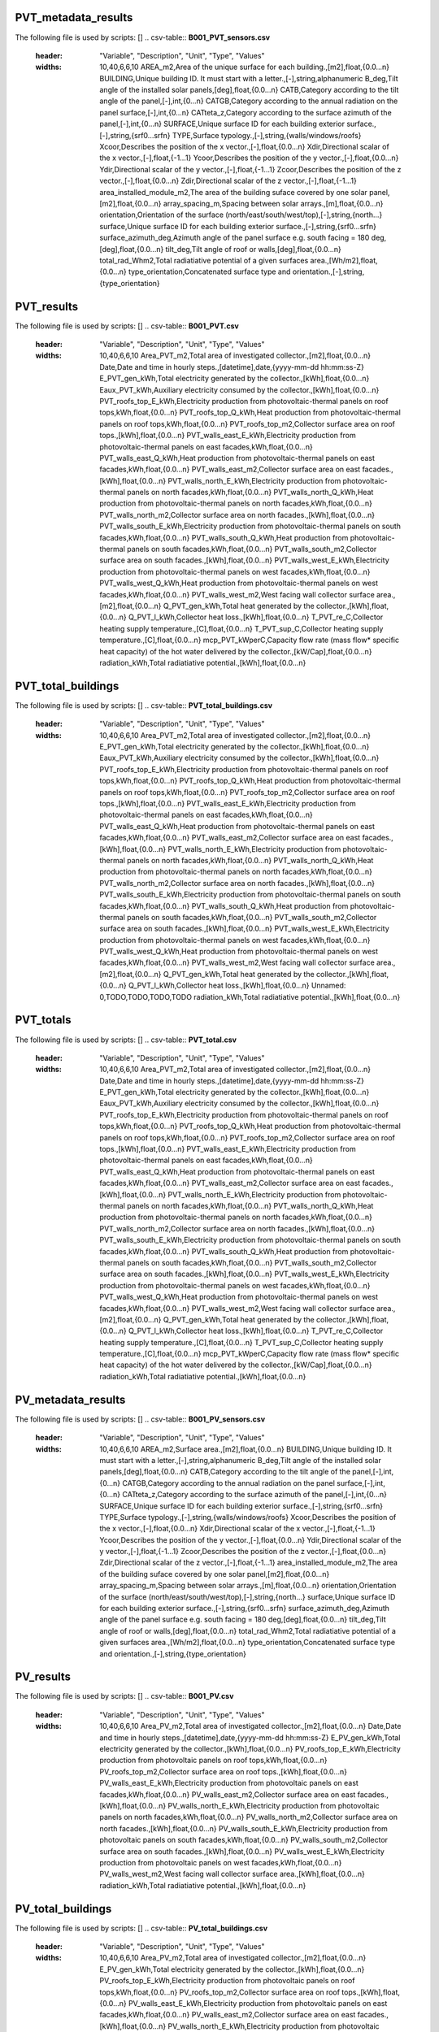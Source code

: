 PVT_metadata_results
--------------------
The following file is used by scripts: []
.. csv-table:: **B001_PVT_sensors.csv**
    :header: "Variable", "Description", "Unit", "Type", "Values"
    :widths: 10,40,6,6,10
     AREA_m2,Area of the unique surface for each building.,[m2],float,{0.0...n}
     BUILDING,Unique building ID. It must start with a letter.,[-],string,alphanumeric
     B_deg,Tilt angle of the installed solar panels,[deg],float,{0.0...n}
     CATB,Category according to the tilt angle of the panel,[-],int,{0...n}
     CATGB,Category according to the annual radiation on the panel surface,[-],int,{0...n}
     CATteta_z,Category according to the surface azimuth of the panel,[-],int,{0...n}
     SURFACE,Unique surface ID for each building exterior surface.,[-],string,{srf0...srfn}
     TYPE,Surface typology.,[-],string,{walls/windows/roofs}
     Xcoor,Describes the position of the x vector.,[-],float,{0.0...n}
     Xdir,Directional scalar of the x vector.,[-],float,{-1...1}
     Ycoor,Describes the position of the y vector.,[-],float,{0.0...n}
     Ydir,Directional scalar of the y vector.,[-],float,{-1...1}
     Zcoor,Describes the position of the z vector.,[-],float,{0.0...n}
     Zdir,Directional scalar of the z vector.,[-],float,{-1...1}
     area_installed_module_m2,The area of the building suface covered by one solar panel,[m2],float,{0.0...n}
     array_spacing_m,Spacing between solar arrays.,[m],float,{0.0...n}
     orientation,Orientation of the surface (north/east/south/west/top),[-],string,{north...}
     surface,Unique surface ID for each building exterior surface.,[-],string,{srf0...srfn}
     surface_azimuth_deg,Azimuth angle of the panel surface e.g. south facing = 180 deg,[deg],float,{0.0...n}
     tilt_deg,Tilt angle of roof or walls,[deg],float,{0.0...n}
     total_rad_Whm2,Total radiatiative potential of a given surfaces area.,[Wh/m2],float,{0.0...n}
     type_orientation,Concatenated surface type and orientation.,[-],string,{type_orientation}
PVT_results
-----------
The following file is used by scripts: []
.. csv-table:: **B001_PVT.csv**
    :header: "Variable", "Description", "Unit", "Type", "Values"
    :widths: 10,40,6,6,10
     Area_PVT_m2,Total area of investigated collector.,[m2],float,{0.0...n}
     Date,Date and time in hourly steps.,[datetime],date,{yyyy-mm-dd hh:mm:ss-Z}
     E_PVT_gen_kWh,Total electricity generated by the collector.,[kWh],float,{0.0...n}
     Eaux_PVT_kWh,Auxiliary electricity consumed by the collector.,[kWh],float,{0.0...n}
     PVT_roofs_top_E_kWh,Electricity production from photovoltaic-thermal panels on roof tops,kWh,float,{0.0...n}
     PVT_roofs_top_Q_kWh,Heat production from photovoltaic-thermal panels on roof tops,kWh,float,{0.0...n}
     PVT_roofs_top_m2,Collector surface area on roof tops.,[kWh],float,{0.0...n}
     PVT_walls_east_E_kWh,Electricity production from photovoltaic-thermal panels on east facades,kWh,float,{0.0...n}
     PVT_walls_east_Q_kWh,Heat production from photovoltaic-thermal panels on east facades,kWh,float,{0.0...n}
     PVT_walls_east_m2,Collector surface area on east facades.,[kWh],float,{0.0...n}
     PVT_walls_north_E_kWh,Electricity production from photovoltaic-thermal panels on north facades,kWh,float,{0.0...n}
     PVT_walls_north_Q_kWh,Heat production from photovoltaic-thermal panels on north facades,kWh,float,{0.0...n}
     PVT_walls_north_m2,Collector surface area on north facades.,[kWh],float,{0.0...n}
     PVT_walls_south_E_kWh,Electricity production from photovoltaic-thermal panels on south facades,kWh,float,{0.0...n}
     PVT_walls_south_Q_kWh,Heat production from photovoltaic-thermal panels on south facades,kWh,float,{0.0...n}
     PVT_walls_south_m2,Collector surface area on south facades.,[kWh],float,{0.0...n}
     PVT_walls_west_E_kWh,Electricity production from photovoltaic-thermal panels on west facades,kWh,float,{0.0...n}
     PVT_walls_west_Q_kWh,Heat production from photovoltaic-thermal panels on west facades,kWh,float,{0.0...n}
     PVT_walls_west_m2,West facing wall collector surface area.,[m2],float,{0.0...n}
     Q_PVT_gen_kWh,Total heat generated by the collector.,[kWh],float,{0.0...n}
     Q_PVT_l_kWh,Collector heat loss.,[kWh],float,{0.0...n}
     T_PVT_re_C,Collector heating supply temperature.,[C],float,{0.0...n}
     T_PVT_sup_C,Collector heating supply temperature.,[C],float,{0.0...n}
     mcp_PVT_kWperC,Capacity flow rate (mass flow* specific heat capacity) of the hot water delivered by the collector.,[kW/Cap],float,{0.0...n}
     radiation_kWh,Total radiatiative potential.,[kWh],float,{0.0...n}
PVT_total_buildings
-------------------
The following file is used by scripts: []
.. csv-table:: **PVT_total_buildings.csv**
    :header: "Variable", "Description", "Unit", "Type", "Values"
    :widths: 10,40,6,6,10
     Area_PVT_m2,Total area of investigated collector.,[m2],float,{0.0...n}
     E_PVT_gen_kWh,Total electricity generated by the collector.,[kWh],float,{0.0...n}
     Eaux_PVT_kWh,Auxiliary electricity consumed by the collector.,[kWh],float,{0.0...n}
     PVT_roofs_top_E_kWh,Electricity production from photovoltaic-thermal panels on roof tops,kWh,float,{0.0...n}
     PVT_roofs_top_Q_kWh,Heat production from photovoltaic-thermal panels on roof tops,kWh,float,{0.0...n}
     PVT_roofs_top_m2,Collector surface area on roof tops.,[kWh],float,{0.0...n}
     PVT_walls_east_E_kWh,Electricity production from photovoltaic-thermal panels on east facades,kWh,float,{0.0...n}
     PVT_walls_east_Q_kWh,Heat production from photovoltaic-thermal panels on east facades,kWh,float,{0.0...n}
     PVT_walls_east_m2,Collector surface area on east facades.,[kWh],float,{0.0...n}
     PVT_walls_north_E_kWh,Electricity production from photovoltaic-thermal panels on north facades,kWh,float,{0.0...n}
     PVT_walls_north_Q_kWh,Heat production from photovoltaic-thermal panels on north facades,kWh,float,{0.0...n}
     PVT_walls_north_m2,Collector surface area on north facades.,[kWh],float,{0.0...n}
     PVT_walls_south_E_kWh,Electricity production from photovoltaic-thermal panels on south facades,kWh,float,{0.0...n}
     PVT_walls_south_Q_kWh,Heat production from photovoltaic-thermal panels on south facades,kWh,float,{0.0...n}
     PVT_walls_south_m2,Collector surface area on south facades.,[kWh],float,{0.0...n}
     PVT_walls_west_E_kWh,Electricity production from photovoltaic-thermal panels on west facades,kWh,float,{0.0...n}
     PVT_walls_west_Q_kWh,Heat production from photovoltaic-thermal panels on west facades,kWh,float,{0.0...n}
     PVT_walls_west_m2,West facing wall collector surface area.,[m2],float,{0.0...n}
     Q_PVT_gen_kWh,Total heat generated by the collector.,[kWh],float,{0.0...n}
     Q_PVT_l_kWh,Collector heat loss.,[kWh],float,{0.0...n}
     Unnamed: 0,TODO,TODO,TODO,TODO
     radiation_kWh,Total radiatiative potential.,[kWh],float,{0.0...n}
PVT_totals
----------
The following file is used by scripts: []
.. csv-table:: **PVT_total.csv**
    :header: "Variable", "Description", "Unit", "Type", "Values"
    :widths: 10,40,6,6,10
     Area_PVT_m2,Total area of investigated collector.,[m2],float,{0.0...n}
     Date,Date and time in hourly steps.,[datetime],date,{yyyy-mm-dd hh:mm:ss-Z}
     E_PVT_gen_kWh,Total electricity generated by the collector.,[kWh],float,{0.0...n}
     Eaux_PVT_kWh,Auxiliary electricity consumed by the collector.,[kWh],float,{0.0...n}
     PVT_roofs_top_E_kWh,Electricity production from photovoltaic-thermal panels on roof tops,kWh,float,{0.0...n}
     PVT_roofs_top_Q_kWh,Heat production from photovoltaic-thermal panels on roof tops,kWh,float,{0.0...n}
     PVT_roofs_top_m2,Collector surface area on roof tops.,[kWh],float,{0.0...n}
     PVT_walls_east_E_kWh,Electricity production from photovoltaic-thermal panels on east facades,kWh,float,{0.0...n}
     PVT_walls_east_Q_kWh,Heat production from photovoltaic-thermal panels on east facades,kWh,float,{0.0...n}
     PVT_walls_east_m2,Collector surface area on east facades.,[kWh],float,{0.0...n}
     PVT_walls_north_E_kWh,Electricity production from photovoltaic-thermal panels on north facades,kWh,float,{0.0...n}
     PVT_walls_north_Q_kWh,Heat production from photovoltaic-thermal panels on north facades,kWh,float,{0.0...n}
     PVT_walls_north_m2,Collector surface area on north facades.,[kWh],float,{0.0...n}
     PVT_walls_south_E_kWh,Electricity production from photovoltaic-thermal panels on south facades,kWh,float,{0.0...n}
     PVT_walls_south_Q_kWh,Heat production from photovoltaic-thermal panels on south facades,kWh,float,{0.0...n}
     PVT_walls_south_m2,Collector surface area on south facades.,[kWh],float,{0.0...n}
     PVT_walls_west_E_kWh,Electricity production from photovoltaic-thermal panels on west facades,kWh,float,{0.0...n}
     PVT_walls_west_Q_kWh,Heat production from photovoltaic-thermal panels on west facades,kWh,float,{0.0...n}
     PVT_walls_west_m2,West facing wall collector surface area.,[m2],float,{0.0...n}
     Q_PVT_gen_kWh,Total heat generated by the collector.,[kWh],float,{0.0...n}
     Q_PVT_l_kWh,Collector heat loss.,[kWh],float,{0.0...n}
     T_PVT_re_C,Collector heating supply temperature.,[C],float,{0.0...n}
     T_PVT_sup_C,Collector heating supply temperature.,[C],float,{0.0...n}
     mcp_PVT_kWperC,Capacity flow rate (mass flow* specific heat capacity) of the hot water delivered by the collector.,[kW/Cap],float,{0.0...n}
     radiation_kWh,Total radiatiative potential.,[kWh],float,{0.0...n}
PV_metadata_results
-------------------
The following file is used by scripts: []
.. csv-table:: **B001_PV_sensors.csv**
    :header: "Variable", "Description", "Unit", "Type", "Values"
    :widths: 10,40,6,6,10
     AREA_m2,Surface area.,[m2],float,{0.0...n}
     BUILDING,Unique building ID. It must start with a letter.,[-],string,alphanumeric
     B_deg,Tilt angle of the installed solar panels,[deg],float,{0.0...n}
     CATB,Category according to the tilt angle of the panel,[-],int,{0...n}
     CATGB,Category according to the annual radiation on the panel surface,[-],int,{0...n}
     CATteta_z,Category according to the surface azimuth of the panel,[-],int,{0...n}
     SURFACE,Unique surface ID for each building exterior surface.,[-],string,{srf0...srfn}
     TYPE,Surface typology.,[-],string,{walls/windows/roofs}
     Xcoor,Describes the position of the x vector.,[-],float,{0.0...n}
     Xdir,Directional scalar of the x vector.,[-],float,{-1...1}
     Ycoor,Describes the position of the y vector.,[-],float,{0.0...n}
     Ydir,Directional scalar of the y vector.,[-],float,{-1...1}
     Zcoor,Describes the position of the z vector.,[-],float,{0.0...n}
     Zdir,Directional scalar of the z vector.,[-],float,{-1...1}
     area_installed_module_m2,The area of the building suface covered by one solar panel,[m2],float,{0.0...n}
     array_spacing_m,Spacing between solar arrays.,[m],float,{0.0...n}
     orientation,Orientation of the surface (north/east/south/west/top),[-],string,{north...}
     surface,Unique surface ID for each building exterior surface.,[-],string,{srf0...srfn}
     surface_azimuth_deg,Azimuth angle of the panel surface e.g. south facing = 180 deg,[deg],float,{0.0...n}
     tilt_deg,Tilt angle of roof or walls,[deg],float,{0.0...n}
     total_rad_Whm2,Total radiatiative potential of a given surfaces area.,[Wh/m2],float,{0.0...n}
     type_orientation,Concatenated surface type and orientation.,[-],string,{type_orientation}
PV_results
----------
The following file is used by scripts: []
.. csv-table:: **B001_PV.csv**
    :header: "Variable", "Description", "Unit", "Type", "Values"
    :widths: 10,40,6,6,10
     Area_PV_m2,Total area of investigated collector.,[m2],float,{0.0...n}
     Date,Date and time in hourly steps.,[datetime],date,{yyyy-mm-dd hh:mm:ss-Z}
     E_PV_gen_kWh,Total electricity generated by the collector.,[kWh],float,{0.0...n}
     PV_roofs_top_E_kWh,Electricity production from photovoltaic panels on roof tops,kWh,float,{0.0...n}
     PV_roofs_top_m2,Collector surface area on roof tops.,[kWh],float,{0.0...n}
     PV_walls_east_E_kWh,Electricity production from photovoltaic panels on east facades,kWh,float,{0.0...n}
     PV_walls_east_m2,Collector surface area on east facades.,[kWh],float,{0.0...n}
     PV_walls_north_E_kWh,Electricity production from photovoltaic panels on north facades,kWh,float,{0.0...n}
     PV_walls_north_m2,Collector surface area on north facades.,[kWh],float,{0.0...n}
     PV_walls_south_E_kWh,Electricity production from photovoltaic panels on south facades,kWh,float,{0.0...n}
     PV_walls_south_m2,Collector surface area on south facades.,[kWh],float,{0.0...n}
     PV_walls_west_E_kWh,Electricity production from photovoltaic panels on west facades,kWh,float,{0.0...n}
     PV_walls_west_m2,West facing wall collector surface area.,[kWh],float,{0.0...n}
     radiation_kWh,Total radiatiative potential.,[kWh],float,{0.0...n}
PV_total_buildings
------------------
The following file is used by scripts: []
.. csv-table:: **PV_total_buildings.csv**
    :header: "Variable", "Description", "Unit", "Type", "Values"
    :widths: 10,40,6,6,10
     Area_PV_m2,Total area of investigated collector.,[m2],float,{0.0...n}
     E_PV_gen_kWh,Total electricity generated by the collector.,[kWh],float,{0.0...n}
     PV_roofs_top_E_kWh,Electricity production from photovoltaic panels on roof tops,kWh,float,{0.0...n}
     PV_roofs_top_m2,Collector surface area on roof tops.,[kWh],float,{0.0...n}
     PV_walls_east_E_kWh,Electricity production from photovoltaic panels on east facades,kWh,float,{0.0...n}
     PV_walls_east_m2,Collector surface area on east facades.,[kWh],float,{0.0...n}
     PV_walls_north_E_kWh,Electricity production from photovoltaic panels on north facades,kWh,float,{0.0...n}
     PV_walls_north_m2,Collector surface area on north facades.,[kWh],float,{0.0...n}
     PV_walls_south_E_kWh,Electricity production from photovoltaic panels on south facades,kWh,float,{0.0...n}
     PV_walls_south_m2,Collector surface area on south facades.,[kWh],float,{0.0...n}
     PV_walls_west_E_kWh,Electricity production from photovoltaic panels on west facades,kWh,float,{0.0...n}
     PV_walls_west_m2,West facing wall collector surface area.,[kWh],float,{0.0...n}
     Unnamed: 0,TODO,TODO,TODO,TODO
     radiation_kWh,Total radiatiative potential.,[kWh],float,{0.0...n}
PV_totals
---------
The following file is used by scripts: []
.. csv-table:: **PV_total.csv**
    :header: "Variable", "Description", "Unit", "Type", "Values"
    :widths: 10,40,6,6,10
     Area_PV_m2,Total area of investigated collector.,[m2],float,{0.0...n}
     Date,Date and time in hourly steps.,[datetime],date,{yyyy-mm-dd hh:mm:ss-Z}
     E_PV_gen_kWh,Total electricity generated by the collector.,[kWh],float,{0.0...n}
     PV_roofs_top_E_kWh,Electricity production from photovoltaic panels on roof tops,kWh,float,{0.0...n}
     PV_roofs_top_m2,Collector surface area on roof tops.,[kWh],float,{0.0...n}
     PV_walls_east_E_kWh,Electricity production from photovoltaic panels on east facades,kWh,float,{0.0...n}
     PV_walls_east_m2,Collector surface area on east facades.,[kWh],float,{0.0...n}
     PV_walls_north_E_kWh,Electricity production from photovoltaic panels on north facades,kWh,float,{0.0...n}
     PV_walls_north_m2,Collector surface area on north facades.,[kWh],float,{0.0...n}
     PV_walls_south_E_kWh,Electricity production from photovoltaic panels on south facades,kWh,float,{0.0...n}
     PV_walls_south_m2,Collector surface area on south facades.,[kWh],float,{0.0...n}
     PV_walls_west_E_kWh,Electricity production from photovoltaic panels on west facades,kWh,float,{0.0...n}
     PV_walls_west_m2,West facing wall collector surface area.,[kWh],float,{0.0...n}
     radiation_kWh,Total radiatiative potential.,[kWh],float,{0.0...n}
SC_metadata_results
-------------------
The following file is used by scripts: []
.. csv-table:: **B001_SC_ET_sensors.csv**
    :header: "Variable", "Description", "Unit", "Type", "Values"
    :widths: 10,40,6,6,10
     AREA_m2,Surface area.,[m2],float,{0.0...n}
     BUILDING,Unique building ID. It must start with a letter.,[-],string,alphanumeric
     B_deg,Tilt angle of the installed solar panels,[deg],float,{0.0...n}
     CATB,Category according to the tilt angle of the panel,[-],int,{0...n}
     CATGB,Category according to the annual radiation on the panel surface,[-],int,{0...n}
     CATteta_z,Category according to the surface azimuth of the panel,[-],int,{0...n}
     SURFACE,Unique surface ID for each building exterior surface.,[-],string,{srf0...srfn}
     TYPE,Surface typology.,[-],string,{walls/windows/roofs}
     Xcoor,Describes the position of the x vector.,[-],float,{0.0...n}
     Xdir,Directional scalar of the x vector.,[-],float,{-1...1}
     Ycoor,Describes the position of the y vector.,[-],float,{0.0...n}
     Ydir,Directional scalar of the y vector.,[-],float,{-1...1}
     Zcoor,Describes the position of the z vector.,[-],float,{0.0...n}
     Zdir,Directional scalar of the z vector.,[-],float,{-1...1}
     area_installed_module_m2,The area of the building suface covered by one solar panel,[m2],float,{0.0...n}
     array_spacing_m,Spacing between solar arrays.,[m],float,{0.0...n}
     orientation,Orientation of the surface (north/east/south/west/top),[-],string,{north...}
     surface,Unique surface ID for each building exterior surface.,[-],string,{srf0...srfn}
     surface_azimuth_deg,Azimuth angle of the panel surface e.g. south facing = 180 deg,[deg],float,{0.0...n}
     tilt_deg,Tilt angle of roof or walls,[deg],float,{0.0...n}
     total_rad_Whm2,Total radiatiative potential of a given surfaces area.,[Wh/m2],float,{0.0...n}
     type_orientation,Concatenated surface type and orientation.,[-],string,{type_orientation}
SC_results
----------
The following file is used by scripts: []
.. csv-table:: **B001_SC_ET.csv**
    :header: "Variable", "Description", "Unit", "Type", "Values"
    :widths: 10,40,6,6,10
     Area_SC_m2,TODO,TODO,TODO,TODO
     Date,Date and time in hourly steps.,[datetime],date,{yyyy-mm-dd hh:mm:ss-Z}
     Eaux_SC_kWh,TODO,TODO,TODO,TODO
     Q_SC_gen_kWh,TODO,TODO,TODO,TODO
     Q_SC_l_kWh,TODO,TODO,TODO,TODO
     SC_roofs_top_Q_kWh,TODO,TODO,TODO,TODO
     SC_roofs_top_m2,TODO,TODO,TODO,TODO
     SC_walls_east_Q_kWh,TODO,TODO,TODO,TODO
     SC_walls_east_m2,TODO,TODO,TODO,TODO
     SC_walls_north_Q_kWh,TODO,TODO,TODO,TODO
     SC_walls_north_m2,TODO,TODO,TODO,TODO
     SC_walls_south_Q_kWh,TODO,TODO,TODO,TODO
     SC_walls_south_m2,TODO,TODO,TODO,TODO
     SC_walls_west_Q_kWh,TODO,TODO,TODO,TODO
     SC_walls_west_m2,TODO,TODO,TODO,TODO
     T_SC_re_C,TODO,TODO,TODO,TODO
     T_SC_sup_C,TODO,TODO,TODO,TODO
     mcp_SC_kWperC,TODO,TODO,TODO,TODO
     radiation_kWh,Total radiatiative potential.,[kWh],float,{0.0...n}
SC_total_buildings
------------------
The following file is used by scripts: []
.. csv-table:: **SC_ET_total_buildings.csv**
    :header: "Variable", "Description", "Unit", "Type", "Values"
    :widths: 10,40,6,6,10
     Area_SC_m2,TODO,TODO,TODO,TODO
     Eaux_SC_kWh,TODO,TODO,TODO,TODO
     Q_SC_gen_kWh,TODO,TODO,TODO,TODO
     Q_SC_l_kWh,TODO,TODO,TODO,TODO
     SC_roofs_top_Q_kWh,TODO,TODO,TODO,TODO
     SC_roofs_top_m2,TODO,TODO,TODO,TODO
     SC_walls_east_Q_kWh,TODO,TODO,TODO,TODO
     SC_walls_east_m2,TODO,TODO,TODO,TODO
     SC_walls_north_Q_kWh,TODO,TODO,TODO,TODO
     SC_walls_north_m2,TODO,TODO,TODO,TODO
     SC_walls_south_Q_kWh,TODO,TODO,TODO,TODO
     SC_walls_south_m2,TODO,TODO,TODO,TODO
     SC_walls_west_Q_kWh,TODO,TODO,TODO,TODO
     SC_walls_west_m2,TODO,TODO,TODO,TODO
     Unnamed: 0,TODO,TODO,TODO,TODO
     radiation_kWh,Total radiatiative potential.,[kWh],float,{0.0...n}
SC_totals
---------
The following file is used by scripts: []
.. csv-table:: **SC_ET_total.csv**
    :header: "Variable", "Description", "Unit", "Type", "Values"
    :widths: 10,40,6,6,10
     Area_SC_m2,TODO,TODO,TODO,TODO
     Date,Date and time in hourly steps.,[datetime],date,{yyyy-mm-dd hh:mm:ss-Z}
     Eaux_SC_kWh,TODO,TODO,TODO,TODO
     Q_SC_gen_kWh,TODO,TODO,TODO,TODO
     Q_SC_l_kWh,TODO,TODO,TODO,TODO
     SC_roofs_top_Q_kWh,TODO,TODO,TODO,TODO
     SC_roofs_top_m2,TODO,TODO,TODO,TODO
     SC_walls_east_Q_kWh,TODO,TODO,TODO,TODO
     SC_walls_east_m2,TODO,TODO,TODO,TODO
     SC_walls_north_Q_kWh,TODO,TODO,TODO,TODO
     SC_walls_north_m2,TODO,TODO,TODO,TODO
     SC_walls_south_Q_kWh,TODO,TODO,TODO,TODO
     SC_walls_south_m2,TODO,TODO,TODO,TODO
     SC_walls_west_Q_kWh,TODO,TODO,TODO,TODO
     SC_walls_west_m2,TODO,TODO,TODO,TODO
     T_SC_re_C,TODO,TODO,TODO,TODO
     T_SC_sup_C,TODO,TODO,TODO,TODO
     mcp_SC_kWperC,TODO,TODO,TODO,TODO
     radiation_kWh,Total radiatiative potential.,[kWh],float,{0.0...n}
get_building_architecture
-------------------------
The following file is used by scripts: ['radiation-daysim', 'emissions', 'demand']
.. csv-table:: **architecture.dbf**
    :header: "Variable", "Description", "Unit", "Type", "Values"
    :widths: 10,40,6,6,10
     Es,TODO,TODO,TODO,TODO
     Hs,Fraction of gross floor area air-conditioned.,[m2/m2],float,{0.0...1}
     Name,Unique building ID. It must start with a letter.,[-],string,alphanumeric
     Ns,TODO,TODO,TODO,TODO
     type_cons,Type of construction. It relates to the contents of the default database of Envelope Properties: construction,[code],string,{T1...Tn}
     type_leak,Leakage level. It relates to the contents of the default database of Envelope Properties: leakage,[code],string,{T1...Tn}
     type_roof,Roof construction type (relates to values in Default Database Construction Properties),[-],string,{T1...Tn}
     type_shade,Shading system type (relates to values in Default Database Construction Properties),[m2/m2],float,{T1...Tn}
     type_wall,Wall construction type (relates to values in Default Database Construction Properties),[m2/m2],float,{T1...Tn}
     type_win,Window type (relates to values in Default Database Construction Properties),[m2/m2],float,{T1...Tn}
     void_deck,Share of floors with an open envelope (default = 0),[floor/floor],float,{0.0...1}
     wwr_east,Window to wall ratio in in facades facing east,[m2/m2],float,{0.0...1}
     wwr_north,Window to wall ratio in in facades facing north,[m2/m2],float,{0.0...1}
     wwr_south,Window to wall ratio in in facades facing south,[m2/m2],float,{0.0...1}
     wwr_west,Window to wall ratio in in facades facing west,[m2/m2],float,{0.0...1}
get_building_comfort
--------------------
The following file is used by scripts: ['demand']
.. csv-table:: **indoor_comfort.dbf**
    :header: "Variable", "Description", "Unit", "Type", "Values"
    :widths: 10,40,6,6,10
     Name,Unique building ID. It must start with a letter.,[-],string,alphanumeric
     Tcs_set_C,Setpoint temperature for cooling system,[C],float,{0.0...n}
     Tcs_setb_C,Setback point of temperature for cooling system,[C],float,{0.0...n}
     Ths_set_C,Setpoint temperature for heating system,[C],float,{0.0...n}
     Ths_setb_C,Setback point of temperature for heating system,[C],float,{0.0...n}
     Ve_lps,Indoor quality requirements of indoor ventilation per person,[l/s],float,{0.0...n}
     rhum_max_pc,TODO,TODO,TODO,TODO
     rhum_min_pc,TODO,TODO,TODO,TODO
get_building_hvac
-----------------
The following file is used by scripts: ['demand']
.. csv-table:: **technical_systems.dbf**
    :header: "Variable", "Description", "Unit", "Type", "Values"
    :widths: 10,40,6,6,10
     Name,Unique building ID. It must start with a letter.,[-],string,alphanumeric
     type_cs,Type of cooling system (relates to values in Default Database HVAC Properties),[code],string,{T1...Tn}
     type_ctrl,Type of heating and cooling control systems (relates to values in Default Database HVAC Properties),[code],string,{T1...Tn}
     type_dhw,Type of hot water system (relates to values in Default Database HVAC Properties),[code],string,{T1...Tn}
     type_hs,Type of heating system (relates to values in Default Database HVAC Properties),[code],string,{T1...Tn}
     type_vent,Type of ventilation strategy (relates to values in Default Database HVAC Properties),[code],string,{T1...Tn}
get_building_internal
---------------------
The following file is used by scripts: ['demand']
.. csv-table:: **internal_loads.dbf**
    :header: "Variable", "Description", "Unit", "Type", "Values"
    :widths: 10,40,6,6,10
     Ea_Wm2,Peak specific electrical load due to computers and devices,[W/m2],float,{0.0...n}
     Ed_Wm2,Peak specific electrical load due to servers/data centres,[W/m2],float,{0.0...n}
     El_Wm2,Peak specific electrical load due to artificial lighting,[W/m2],float,{0.0...n}
     Epro_Wm2,Peak specific electrical load due to industrial processes,[W/m2],string,{0.0...n}
     Name,Unique building ID. It must start with a letter.,[-],string,alphanumeric
     Qcre_Wm2,TODO,TODO,TODO,TODO
     Qhpro_Wm2,Peak specific due to process heat,[W/m2],float,{0.0...n}
     Qs_Wp,TODO,TODO,TODO,TODO
     Vw_lpd,Peak specific fresh water consumption (includes cold and hot water),[lpd],float,{0.0...n}
     Vww_lpd,Peak specific daily hot water consumption,[lpd],float,{0.0...n}
     X_ghp,Moisture released by occupancy at peak conditions,[gh/kg/p],float,{0.0...n}
get_building_restrictions
-------------------------
The following file is used by scripts: []
.. csv-table:: **restrictions.dbf**
    :header: "Variable", "Description", "Unit", "Type", "Values"
    :widths: 10,40,6,6,10
     BIOGAS,Biogas restricted in the area,[-],int,{0/1}
     GEOTHERMAL,Share of foot-print area protected for geothermal exploration,[-],float,{0.0...1}
     NATURALGAS,Natural gas restricted in the area.,[-],int,{0/1}
     Name,Unique building ID. It must start with a letter.,[-],string,alphanumeric
     SOLAR,Share of solar rooftop area protected,[-],float,{0.0...1}
     WATERBODY,Use of water bodies is restricted in the area.,[-],int,{0/1}
get_building_supply
-------------------
The following file is used by scripts: ['demand', 'operation-costs', 'emissions']
.. csv-table:: **supply_systems.dbf**
    :header: "Variable", "Description", "Unit", "Type", "Values"
    :widths: 10,40,6,6,10
     Name,Unique building ID. It must start with a letter.,[-],string,alphanumeric
     type_cs,Type of cooling supply system,[code],string,{T0...Tn}
     type_dhw,Type of hot water supply system,[code],string,{T0...Tn}
     type_el,Type of electrical supply system,[code],string,{T0...Tn}
     type_hs,Type of heating supply system,[code],string,{T0...Tn}
get_costs_operation_file
------------------------
The following file is used by scripts: []
.. csv-table:: **operation_costs.csv**
    :header: "Variable", "Description", "Unit", "Type", "Values"
    :widths: 10,40,6,6,10
     COAL_hs_cost_m2yr,TODO,TODO,TODO,TODO
     COAL_hs_cost_yr,Operation costs of coal due to space heating,$USD(2015)/yr,TODO,TODO
     COAL_ww_cost_m2yr,TODO,TODO,TODO,TODO
     COAL_ww_cost_yr,Operation costs of coal due to hotwater,$USD(2015)/yr,TODO,TODO
     DC_cdata_cost_m2yr,TODO,TODO,TODO,TODO
     DC_cdata_cost_yr,Operation costs due to space heating,$USD(2015)/yr,TODO,TODO
     DC_cre_cost_m2yr,TODO,TODO,TODO,TODO
     DC_cre_cost_yr,Operation costs due to hotwater,$USD(2015)/yr,TODO,TODO
     DC_cs_cost_m2yr,TODO,TODO,TODO,TODO
     DC_cs_cost_yr,Operation costs due to space cooling,$USD(2015)/yr,TODO,TODO
     DH_hs_cost_m2yr,TODO,TODO,TODO,TODO
     DH_hs_cost_yr,Operation costs due to space heating,$USD(2015)/yr,TODO,TODO
     DH_ww_cost_m2yr,TODO,TODO,TODO,TODO
     DH_ww_cost_yr,Operation costs due to hotwater,$USD(2015)/yr,TODO,TODO
     GRID_cost_m2yr,Electricity supply from the grid,$USD(2015)/m2.yr,TODO,TODO
     GRID_cost_yr,Electricity supply from the grid,$USD(2015)/yr,TODO,TODO
     NFA_m2,TODO,TODO,TODO,TODO
     NG_hs_cost_m2yr,TODO,TODO,TODO,TODO
     NG_hs_cost_yr,Operation costs of NG due to space heating,$USD(2015)/yr,TODO,TODO
     NG_ww_cost_m2yr,TODO,TODO,TODO,TODO
     NG_ww_cost_yr,Operation costs of NG due to hotwater,$USD(2015)/yr,TODO,TODO
     Name,Unique building ID. It must start with a letter.,[-],string,alphanumeric
     OIL_hs_cost_m2yr,TODO,TODO,TODO,TODO
     OIL_hs_cost_yr,Operation costs of oil due to space heating,$USD(2015)/yr,TODO,TODO
     OIL_ww_cost_m2yr,TODO,TODO,TODO,TODO
     OIL_ww_cost_yr,Operation costs of oil due to hotwater,$USD(2015)/yr,TODO,TODO
     PV_cost_m2yr,Electricity supply from PV,$USD(2015)/yr,TODO,TODO
     PV_cost_yr,Electricity supply from PV,$USD(2015)/yr,TODO,TODO
     SOLAR_hs_cost_m2yr,TODO,TODO,TODO,TODO
     SOLAR_hs_cost_yr,Operation costs due to solar collectors for hotwater,$USD(2015)/yr,TODO,TODO
     SOLAR_ww_cost_m2yr,TODO,TODO,TODO,TODO
     SOLAR_ww_cost_yr,Operation costs due to solar collectors for space heating,$USD(2015)/yr,TODO,TODO
     WOOD_hs_cost_m2yr,TODO,TODO,TODO,TODO
     WOOD_hs_cost_yr,Operation costs of wood due to space heating,$USD(2015)/yr,TODO,TODO
     WOOD_ww_cost_m2yr,TODO,TODO,TODO,TODO
     WOOD_ww_cost_yr,Operation costs of wood due to hotwater,$USD(2015)/yr,TODO,TODO
get_demand_results_file
-----------------------
The following file is used by scripts: ['sewage-potential', 'thermal-network']
.. csv-table:: **B001.csv**
    :header: "Variable", "Description", "Unit", "Type", "Values"
    :widths: 10,40,6,6,10
     COAL_hs_kWh,Coal consumption due to space heating,kWh,float,{0.0...n}
     COAL_ww_kWh,Coal consumption due to hotwater,kWh,float,{0.0...n}
     DATE,Time stamp for each day of the year ascending in hour intervals.,[smalldatetime],date,YYYY-MM-DD hh:mm:ss
     DC_cdata_kWh,District cooling for data center cooling demand,kWh,float,{0.0...n}
     DC_cre_kWh,District cooling for refrigeration demand,kWh,float,{0.0...n}
     DC_cs_kWh,District cooling for space cooling demand,kWh,float,{0.0...n}
     DH_hs_kWh,District heating for space heating demand,kWh,float,{0.0...n}
     DH_ww_kWh,District heating for hotwater demand,kWh,float,{0.0...n}
     E_cdata_kWh,Data centre cooling specific electricity consumption.,[kWh],float,{0.0...n}
     E_cre_kWh,Refrigeration system electricity consumption.,[kWh],float,{0.0...n}
     E_cs_kWh,Cooling system electricity consumption.,[kWh],float,{0.0...n}
     E_hs_kWh,Heating system electricity consumption.,[kWh],float,{0.0...n}
     E_sys_kWh,End-use electricity demand,kWh,float,{0.0...n}
     E_ww_kWh,DHW electricity consumption.,[kWh],float,{0.0...n}
     Eal_kWh,Electricity consumption of appliances and lights,[kWh],float,{0.0...n}
     Eaux_kWh,Auxiliary electricity consumption.,[kWh],float,{0.0...n}
     Edata_kWh,Data centre electricity consumption.,[kWh],float,{0.0...n}
     Epro_kWh,Electricity consumption for industrial processes.,[kWh],float,{0.0...n}
     GRID_kWh,Grid electricity consumption,kWh,float,{0.0...n}
     I_rad_kWh,Radiative heat loss,kWh,float,{0.0...n}
     I_sol_and_I_rad_kWh,Net radiative heat gain,[kWh],float,{0.0...n}
     I_sol_kWh,Solar heat gain,kWh,float,{0.0...n}
     NG_hs_kWh,NG consumption due to space heating,kWh,float,{0.0...n}
     NG_ww_kWh,NG consumption due to hotwater,kWh,float,{0.0...n}
     Name,Unique building ID. It must start with a letter.,[-],string,alphanumeric
     OIL_hs_kWh,OIL consumption due to space heating,kWh,float,{0.0...n}
     OIL_ww_kWh,OIL consumption due to hotwater,kWh,float,{0.0...n}
     PV_kWh,PV electricity consumption,kWh,float,{0.0...n}
     QC_sys_kWh,Total cool consumption,[kWh],float,{0.0...n}
     QH_sys_kWh,Total heat consumption,[kWh],float,{0.0...n}
     Q_gain_lat_peop_kWh,Latent heat gain from people,kWh,float,{0.0...n}
     Q_gain_sen_app_kWh,Sensible heat gain from appliances,kWh,float,{0.0...n}
     Q_gain_sen_base_kWh,Sensible heat gain from transmission through the base,kWh,float,{0.0...n}
     Q_gain_sen_data_kWh,Sensible heat gain from data centres,kWh,float,{0.0...n}
     Q_gain_sen_light_kWh,Sensible heat gain from lighting,kWh,float,{0.0...n}
     Q_gain_sen_peop_kWh,Sensible heat gain from people,kWh,float,{0.0...n}
     Q_gain_sen_pro_kWh,Sensible heat gain from industrial processes.,[kWh],float,{0.0...n}
     Q_gain_sen_roof_kWh,Sensible heat gain from transmission through the roof,kWh,float,{0.0...n}
     Q_gain_sen_vent_kWh,Sensible heat gain from ventilation and infiltration,kWh,float,{0.0...n}
     Q_gain_sen_wall_kWh,Sensible heat gain from transmission through the walls,kWh,float,{0.0...n}
     Q_gain_sen_wind_kWh,Sensible heat gain from transmission through the windows,kWh,float,{0.0...n}
     Q_loss_sen_ref_kWh,Sensible heat loss from refrigeration systems,kWh,float,{0.0...n}
     Qcdata_kWh,Data centre space cooling demand,[kWh],float,{0.0...n}
     Qcdata_sys_kWh,End-use data center cooling demand,kWh,float,{0.0...n}
     Qcre_kWh,Refrigeration space cooling demand,[kWh],float,{0.0...n}
     Qcre_sys_kWh,End-use refrigeration demand,kWh,float,{0.0...n}
     Qcs_dis_ls_kWh,Cooling system distribution losses,[kWh],float,{0.0...n}
     Qcs_em_ls_kWh,Cooling system emission losses,[kWh],float,{0.0...n}
     Qcs_kWh,Specific cool demand,[kWh],float,{0.0...n}
     Qcs_lat_ahu_kWh,AHU latent cool demand,[kWh],float,{0.0...n}
     Qcs_lat_aru_kWh,ARU latent cool demand,[kWh],float,{0.0...n}
     Qcs_lat_sys_kWh,Total latent cool demand for all systems,[kWh],float,{0.0...n}
     Qcs_sen_ahu_kWh,AHU sensible cool demand,[kWh],float,{0.0...n}
     Qcs_sen_aru_kWh,ARU sensible cool demand,[kWh],float,{0.0...n}
     Qcs_sen_scu_kWh,SHU sensible cool demand,[kWh],float,{0.0...n}
     Qcs_sen_sys_kWh,Total sensible cool demand for all systems,[kWh],float,{0.0...n}
     Qcs_sys_ahu_kWh,AHU system cool demand,[kWh],float,{0.0...n}
     Qcs_sys_aru_kWh,ARU system cool demand,[kWh],float,{0.0...n}
     Qcs_sys_kWh,End-use space cooling demand,kWh,float,{0.0...n}
     Qcs_sys_scu_kWh,SCU system cool demand,[kWh],float,{0.0...n}
     Qhpro_sys_kWh,Industrial process heat demand,[kWh],float,{0.0...n}
     Qhs_dis_ls_kWh,Heating system distribution losses,[kWh],float,{0.0...n}
     Qhs_em_ls_kWh,Heating system emission losses,[kWh],float,{0.0...n}
     Qhs_kWh,Sensible heating system demand,[kWh],float,{0.0...n}
     Qhs_lat_ahu_kWh,AHU latent heat demand,[kWh],float,{0.0...n}
     Qhs_lat_aru_kWh,ARU latent heat demand,[kWh],float,{0.0...n}
     Qhs_lat_sys_kWh,Total latent heat demand for all systems,[kWh],float,{0.0...n}
     Qhs_sen_ahu_kWh,AHU sensible heat demand,[kWh],float,{0.0...n}
     Qhs_sen_aru_kWh,ARU sensible heat demand,[kWh],float,{0.0...n}
     Qhs_sen_shu_kWh,SHU sensible heat demand,[kWh],float,{0.0...n}
     Qhs_sen_sys_kWh,Total sensible heat demand for all systems,[kWh],float,{0.0...n}
     Qhs_sys_ahu_kWh,AHU system heat demand,[kWh],float,{0.0...n}
     Qhs_sys_aru_kWh,ARU system heat demand,[kWh],float,{0.0...n}
     Qhs_sys_kWh,End-use space heating demand,kWh,float,{0.0...n}
     Qhs_sys_shu_kWh,SHU system heat demand,[kWh],float,{0.0...n}
     Qww_kWh,DHW specific heat demand,[kWh],float,{0.0...n}
     Qww_sys_kWh,End-use hotwater demand,kWh,float,{0.0...n}
     SOLAR_hs_kWh,Solar energy consumption due to space heating,kWh,float,{0.0...n}
     SOLAR_ww_kWh,Solar energy consumption due to hotwater,kWh,float,{0.0...n}
     T_ext_C,Outdoor temperature,C,float,{0.0...n}
     T_int_C,Indoor temperature,C,float,{0.0...n}
     Tcdata_sys_re_C,Cooling supply temperature of the data centre,[C],float,{0.0...n}
     Tcdata_sys_sup_C,Cooling return temperature of the data centre,[C],float,{0.0...n}
     Tcre_sys_re_C,Cooling return temperature of the refrigeration system.,[C],float,{0.0...n}
     Tcre_sys_sup_C,Cooling supply temperature of the refrigeration system.,[C],float,{0.0...n}
     Tcs_sys_re_C,System cooling return temperature.,[C],float,{0.0...n}
     Tcs_sys_re_ahu_C,Return temperature cooling system,C,float,{0.0...n}
     Tcs_sys_re_aru_C,Return temperature cooling system,C,float,{0.0...n}
     Tcs_sys_re_scu_C,Return temperature cooling system,C,float,{0.0...n}
     Tcs_sys_sup_C,System cooling supply temperature.,[C],float,{0.0...n}
     Tcs_sys_sup_ahu_C,Supply temperature cooling system,C,float,{0.0...n}
     Tcs_sys_sup_aru_C,Supply temperature cooling system,C,float,{0.0...n}
     Tcs_sys_sup_scu_C,Supply temperature cooling system,C,float,{0.0...n}
     Ths_sys_re_C,Heating system return temperature.,[C],float,{0.0...n}
     Ths_sys_re_ahu_C,Return temperature heating system,C,float,{0.0...n}
     Ths_sys_re_aru_C,Return temperature heating system,C,float,{0.0...n}
     Ths_sys_re_shu_C,Return temperature heating system,C,float,{0.0...n}
     Ths_sys_sup_C,Heating system supply temperature.,[C],float,{0.0...n}
     Ths_sys_sup_ahu_C,Supply temperature heating system,C,float,{0.0...n}
     Ths_sys_sup_aru_C,Supply temperature heating system,C,float,{0.0...n}
     Ths_sys_sup_shu_C,Supply temperature heating system,C,float,{0.0...n}
     Tww_sys_re_C,Return temperature hotwater system,C,float,{0.0...n}
     Tww_sys_sup_C,Supply temperature hotwater system,C,float,{0.0...n}
     WOOD_hs_kWh,WOOD consumption due to space heating,kWh,float,{0.0...n}
     WOOD_ww_kWh,WOOD consumption due to hotwater,kWh,float,{0.0...n}
     mcpcdata_sys_kWperC,Capacity flow rate (mass flow* specific heat capacity) of the chilled water delivered to data centre.,[kW/Cap],float,{0.0...n}
     mcpcre_sys_kWperC,Capacity flow rate (mass flow* specific heat Capacity) of the chilled water delivered to refrigeration.,[kW/Cap],float,{0.0...n}
     mcpcs_sys_ahu_kWperC,Capacity flow rate (mass flow* specific heat Capacity) of the chilled water delivered to air handling units (space cooling).,[kW/Cap],float,{0.0...n}
     mcpcs_sys_aru_kWperC,Capacity flow rate (mass flow* specific heat Capacity) of the chilled water delivered to air recirculation units (space cooling).,[kW/Cap],float,{0.0...n}
     mcpcs_sys_kWperC,Capacity flow rate (mass flow* specific heat Capacity) of the chilled water delivered to space cooling.,[kW/Cap],float,{0.0...n}
     mcpcs_sys_scu_kWperC,Capacity flow rate (mass flow* specific heat Capacity) of the chilled water delivered to sensible cooling units (space cooling).,[kW/Cap],float,{0.0...n}
     mcphs_sys_ahu_kWperC,Capacity flow rate (mass flow* specific heat Capacity) of the warm water delivered to air handling units (space heating).,[kW/Cap],float,{0.0...n}
     mcphs_sys_aru_kWperC,Capacity flow rate (mass flow* specific heat Capacity) of the warm water delivered to air recirculation units (space heating).,[kW/Cap],float,{0.0...n}
     mcphs_sys_kWperC,Capacity flow rate (mass flow* specific heat Capacity) of the warm water delivered to space heating.,[kW/Cap],float,{0.0...n}
     mcphs_sys_shu_kWperC,Capacity flow rate (mass flow* specific heat Capacity) of the warm water delivered to sensible heating units (space heating).,[kW/Cap],float,{0.0...n}
     mcptw_kWperC,Capacity flow rate (mass flow* specific heat capaicty) of the fresh water,[kW/Cap],float,{0.0...n}
     mcpww_sys_kWperC,Capacity flow rate (mass flow* specific heat capaicty) of domestic hot water,[kW/Cap],float,{0.0...n}
     people,Predicted occupancy: number of people in building,[people],int,{0...n}
     theta_o_C,Operative temperature in building (RC-model) used for comfort plotting,[C],float,{0.0...n}
     x_int,Internal mass fraction of humidity (water/dry air),[kg/kg],float,{0.0...n}
get_edge_mass_flow_csv_file
---------------------------
The following file is used by scripts: []
.. csv-table:: **Nominal_EdgeMassFlow_at_design_DH__kgpers.csv**
    :header: "Variable", "Description", "Unit", "Type", "Values"
    :widths: 10,40,6,6,10
     PIPE0,TODO,TODO,TODO,TODO
     Unnamed: 0,TODO,TODO,TODO,TODO
get_lake_potential
------------------
The following file is used by scripts: []
.. csv-table:: **Lake_potential.csv**
    :header: "Variable", "Description", "Unit", "Type", "Values"
    :widths: 10,40,6,6,10
     hour,TODO,TODO,TODO,TODO
     lake_potential,TODO,TODO,TODO,TODO
get_lca_embodied
----------------
The following file is used by scripts: []
.. csv-table:: **Total_LCA_embodied.csv**
    :header: "Variable", "Description", "Unit", "Type", "Values"
    :widths: 10,40,6,6,10
     E_ghg_kgm2,Building construction and decomissioning,kg CO2-eq/m2.yr,float,{0.0...n}
     E_ghg_ton,Building construction and decomissioning,ton CO2-eq/yr,float,{0.0...n}
     E_nre_pen_GJ,Building construction and decomissioning,GJ/yr,float,{0.0...n}
     E_nre_pen_MJm2,Building construction and decomissioning,MJoil-eq/m2.yr,float,{0.0...n}
     GFA_m2,Gross floor area,[m2],float,{0.0...n}
     Name,Unique building ID. It must start with a letter.,[-],string,alphanumeric
get_lca_mobility
----------------
The following file is used by scripts: []
.. csv-table:: **Total_LCA_mobility.csv**
    :header: "Variable", "Description", "Unit", "Type", "Values"
    :widths: 10,40,6,6,10
     GFA_m2,Gross floor area,[m2],float,{0.0...n}
     M_ghg_kgm2,Commuting,kg CO2-eq/m2.yr,float,{0.0...n}
     M_ghg_ton,Commuting,ton CO2-eq/yr,float,{0.0...n}
     M_nre_pen_GJ,Commuting,GJ/yr,float,{0.0...n}
     M_nre_pen_MJm2,Commuting,MJoil-eq/m2.yr,float,{0.0...n}
     Name,Unique building ID. It must start with a letter.,[-],string,alphanumeric
get_lca_operation
-----------------
The following file is used by scripts: []
.. csv-table:: **Total_LCA_operation.csv**
    :header: "Variable", "Description", "Unit", "Type", "Values"
    :widths: 10,40,6,6,10
     COAL_hs_ghg_kgm2,Emissions due to operational energy per unit of conditioned floor area of the coal powererd heating system,[kg/m2 -yr],float,{0.0...n}
     COAL_hs_ghg_ton,Emissions due to operational energy of the coal powered heating system,[ton/yr],float,{0.0...n}
     COAL_hs_nre_pen_GJ,Operational primary energy demand (non-renewable) for coal powered heating system,[GJ/yr],float,{0.0...n}
     COAL_hs_nre_pen_MJm2,Operational primary energy demand per unit of conditioned floor area (non-renewable) of the coal powered heating system,[MJ/m2-yr],float,{0.0...n}
     COAL_ww_ghg_kgm2,Emissions due to operational energy per unit of conditionend floor area of the coal powered domestic hot water system,[kg/m2 -yr],float,{0.0...n}
     COAL_ww_ghg_ton,Emissions due to operational energy of the coal powered domestic hot water system,[ton/yr],float,{0.0...n}
     COAL_ww_nre_pen_GJ,Operational primary energy demand (non-renewable) for coal powered domestic hot water system,[GJ/yr],float,{0.0...n}
     COAL_ww_nre_pen_MJm2,Operational primary energy demand per unit of conditioned floor area (non-renewable) of the coal powered domestic hot water system,[MJ/m2-yr],float,{0.0...n}
     DC_cdata_ghg_kgm2,Emissions due to operational energy per unit of conditioned floor area of the district cooling for the data center,[kg/m2 -yr],float,{0.0...n}
     DC_cdata_ghg_ton,Emissions due to operational energy of the district cooling for the data center,[ton/yr],float,{0.0...n}
     DC_cdata_nre_pen_GJ,Operational primary energy demand (non-renewable) for district cooling system of the data center,[GJ/yr],float,{0.0...n}
     DC_cdata_nre_pen_MJm2,Operational primary energy demand per unit of conditioned floor area (non-renewable) of the dstrict cooling for the data center,[MJ/m2-yr],float,{0.0...n}
     DC_cre_ghg_kgm2,Emissions due to operational energy per unit of conditioned floor area of the district cooling for cooling and refrigeration,[kg/m2 -yr],float,{0.0...n}
     DC_cre_ghg_ton,Emissions due to operational energy of the district cooling for the cooling and refrigeration,[ton/yr],float,{0.0...n}
     DC_cre_nre_pen_GJ,Operational primary energy demand (non-renewable) for district cooling system for cooling and refrigeration,[GJ/yr],float,{0.0...n}
     DC_cre_nre_pen_MJm2,Operational primary energy demand per unit of conditioned floor area (non-renewable) of the dstrict cooling for cooling and refrigeration,[MJ/m2-yr],float,{0.0...n}
     DC_cs_ghg_kgm2,Emissions due to operational energy per unit of conditioned floor area of the district cooling,[kg/m2 -yr],float,{0.0...n}
     DC_cs_ghg_ton,Emissions due to operational energy of the district cooling,[ton/yr],float,{0.0...n}
     DC_cs_nre_pen_GJ,Operational primary energy demand (non-renewable) for district cooling system,[GJ/yr],float,{0.0...n}
     DC_cs_nre_pen_MJm2,Operational primary energy demand per unit of conditioned floor area (non-renewable) of the district cooling,[MJ/m2-yr],float,{0.0...n}
     DH_hs_ghg_kgm2,Emissions due to operational energy per unit of conditioned floor area of the district heating system,[kg/m2 -yr],float,{0.0...n}
     DH_hs_ghg_ton,Emissions due to operational energy of the district heating system,[ton/yr],float,{0.0...n}
     DH_hs_nre_pen_GJ,Operational primary energy demand (non-renewable) for district heating system,[GJ/yr],float,{0.0...n}
     DH_hs_nre_pen_MJm2,Operational primary energy demand per unit of conditioned floor area (non-renewable) of the district heating system,[MJ/m2-yr],float,{0.0...n}
     DH_ww_ghg_kgm2,Emissions due to operational energy per unit of conditioned floor area of the district heating domestic hot water system,[kg/m2 -yr],float,{0.0...n}
     DH_ww_ghg_ton,Emissions due to operational energy of the district heating powered domestic hot water system,[ton/yr],float,{0.0...n}
     DH_ww_nre_pen_GJ,Operational primary energy demand (non-renewable) for district heating powered domestic hot water system,[GJ/yr],float,{0.0...n}
     DH_ww_nre_pen_MJm2,Operational primary energy demand per unit of conditioned floor area (non-renewable) of the district heating domestic hot water system,[MJ/m2-yr],float,{0.0...n}
     GFA_m2,Gross floor area,[m2],float,{0.0...n}
     GFA_m2.1,TODO,TODO,TODO,TODO
     GRID_ghg_kgm2,Emissions due to operational energy per unit of conditioned floor area from grid electricity,[kg/m2 -yr],float,{0.0...n}
     GRID_ghg_ton,Emissions due to operational energy of the electrictiy from the grid,[ton/yr],float,{0.0...n}
     GRID_nre_pen_GJ,Operational primary energy demand (non-renewable) from the grid,[GJ/yr],float,{0.0...n}
     GRID_nre_pen_MJm2,Operational primary energy demand per unit of conditioned floor area (non-renewable) from grid electricity,[MJ/m2-yr],float,{0.0...n}
     NG_hs_ghg_kgm2,Emissions due to operational energy per unit of conditioned floor area of the natural gas powered heating system,[kg/m2 -yr],float,{0.0...n}
     NG_hs_ghg_ton,Emissions due to operational energy of the natural gas powered heating system,[ton/yr],float,{0.0...n}
     NG_hs_nre_pen_GJ,Operational primary energy demand (non-renewable) for natural gas powered heating system,[GJ/yr],float,{0.0...n}
     NG_hs_nre_pen_MJm2,Operational primary energy demand per unit of conditioned floor area (non-renewable) of the natural gas powered heating system,[MJ/m2-yr],float,{0.0...n}
     NG_ww_ghg_kgm2,Emissions due to operational energy per unit of conditioned floor area of the gas powered domestic hot water system,[kg/m2 -yr],float,{0.0...n}
     NG_ww_ghg_ton,Emissions due to operational energy of the solar powered domestic hot water system,[ton/yr],float,{0.0...n}
     NG_ww_nre_pen_GJ,Operational primary energy demand (non-renewable) for natural gas powered domestic hot water system,[GJ/yr],float,{0.0...n}
     NG_ww_nre_pen_MJm2,Operational primary energy demand per unit of conditioned floor area (non-renewable) of the natural gas powered domestic hot water system,[MJ/m2-yr],float,{0.0...n}
     Name,Unique building ID. It must start with a letter.,[-],string,alphanumeric
     Name.1,TODO,TODO,TODO,TODO
     OIL_hs_ghg_kgm2,Emissions due to operational energy per unit of conditioned floor area of the oil powered heating system,[kg/m2 -yr],float,{0.0...n}
     OIL_hs_ghg_ton,Emissions due to operational energy of the oil powered heating system,[ton/yr],float,{0.0...n}
     OIL_hs_nre_pen_GJ,Operational primary energy demand (non-renewable) for oil powered heating system,[GJ/yr],float,{0.0...n}
     OIL_hs_nre_pen_MJm2,Operational primary energy demand per unit of conditioned floor area (non-renewable) of the oil powered heating system,[MJ/m2-yr],float,{0.0...n}
     OIL_ww_ghg_kgm2,Emissions due to operational energy per unit of conditioned floor area of the oil powered domestic hot water system,[kg/m2 -yr],float,{0.0...n}
     OIL_ww_ghg_ton,Emissions due to operational energy of the oil powered domestic hot water system,[ton/yr],float,{0.0...n}
     OIL_ww_nre_pen_GJ,Operational primary energy demand (non-renewable) for oil powered domestic hot water system,[GJ/yr],float,{0.0...n}
     OIL_ww_nre_pen_MJm2,Operational primary energy demand per unit of conditioned floor area (non-renewable) of the oil powered domestic hot water system,[MJ/m2-yr],float,{0.0...n}
     O_ghg_kgm2,Energy system operation,kg CO2-eq/m2.yr,float,{0.0...n}
     O_ghg_ton,Energy system operation,ton CO2-eq/yr,float,{0.0...n}
     O_nre_pen_GJ,Energy system operation,GJ/yr,float,{0.0...n}
     O_nre_pen_MJm2,Energy system operation,MJoil-eq/m2.yr,float,{0.0...n}
     PV_ghg_kgm2,Emissions due to operational energy per unit of conditioned floor area for PV-System,[kg/m2 -yr],float,{0.0...n}
     PV_ghg_kgm2.1,TODO,TODO,TODO,TODO
     PV_ghg_ton,Emissions due to operational energy of the PV-System,[ton/yr],float,{0.0...n}
     PV_ghg_ton.1,TODO,TODO,TODO,TODO
     PV_nre_pen_GJ,Operational primary energy demand (non-renewable) for PV-System,[GJ/yr],float,{0.0...n}
     PV_nre_pen_GJ.1,TODO,TODO,TODO,TODO
     PV_nre_pen_MJm2,Operational primary energy demand per unit of conditioned floor area (non-renewable) for PV System,[MJ/m2-yr],float,{0.0...n}
     PV_nre_pen_MJm2.1,TODO,TODO,TODO,TODO
     SOLAR_hs_ghg_kgm2,Emissions due to operational energy per unit of conditioned floor area of the solar powered heating system,[kg/m2 -yr],float,{0.0...n}
     SOLAR_hs_ghg_ton,Emissions due to operational energy of the solar powered heating system,[ton/yr],float,{0.0...n}
     SOLAR_hs_nre_pen_GJ,Operational primary energy demand (non-renewable) of the solar powered heating system,[GJ/yr],float,{0.0...n}
     SOLAR_hs_nre_pen_MJm2,Operational primary energy demand per unit of conditioned floor area (non-renewable) of the solar powered heating system,[MJ/m2-yr],float,{0.0...n}
     SOLAR_ww_ghg_kgm2,Emissions due to operational energy per unit of conditioned floor area of the solar powered domestic hot water system,[kg/m2 -yr],float,{0.0...n}
     SOLAR_ww_ghg_ton,Emissions due to operational energy of the solar powered domestic hot water system,[ton/yr],float,{0.0...n}
     SOLAR_ww_nre_pen_GJ,Operational primary energy demand (non-renewable) for solar powered domestic hot water system,[GJ/yr],float,{0.0...n}
     SOLAR_ww_nre_pen_MJm2,Operational primary energy demand per unit of conditioned floor area (non-renewable) of the solar poweed domestic hot water system,[MJ/m2-yr],float,{0.0...n}
     WOOD_hs_ghg_kgm2,Emissions due to operational energy per unit of conditioned floor area of the wood powered heating system,[kg/m2 -yr],float,{0.0...n}
     WOOD_hs_ghg_ton,Emissions due to operational energy of the wood powered heating system,[ton/yr],float,{0.0...n}
     WOOD_hs_nre_pen_GJ,Operational primary energy demand (non-renewable) for wood powered heating system,[GJ/yr],float,{0.0...n}
     WOOD_hs_nre_pen_MJm2,Operational primary energy demand per unit of conditioned floor area (non-renewable) of the wood powered heating system,[MJ/m2-yr],float,{0.0...n}
     WOOD_ww_ghg_kgm2,Emissions due to operational energy per unit of conditioned floor area of the wood powered domestic hot water system,[kg/m2 -yr],float,{0.0...n}
     WOOD_ww_ghg_ton,Emissions due to operational energy of the wood powered domestic hot water system,[ton/yr],float,{0.0...n}
     WOOD_ww_nre_pen_GJ,Operational primary energy demand (non-renewable) for wood powered domestic hot water system,[GJ/yr],float,{0.0...n}
     WOOD_ww_nre_pen_MJm2,Operational primary energy demand per unit of conditioned floor area (non-renewable) of the wood powered domestic hot water system,[MJ/m2-yr],float,{0.0...n}
get_network_layout_edges_shapefile
----------------------------------
The following file is used by scripts: []
.. csv-table:: **edges.shp**
    :header: "Variable", "Description", "Unit", "Type", "Values"
    :widths: 10,40,6,6,10
     Name,Unique building ID. It must start with a letter.,[-],string,alphanumeric
     Pipe_DN,Classifies nominal pipe diameters (DN) into typical bins. E.g. DN100 refers to pipes of approx. 100mm in diameter.,[DN#],string,alphanumeric
     Type_mat,TODO,TODO,TODO,TODO
     geometry,TODO,TODO,TODO,TODO
     weight,TODO,TODO,TODO,TODO
get_network_layout_nodes_shapefile
----------------------------------
The following file is used by scripts: ['thermal-network']
.. csv-table:: **nodes.shp**
    :header: "Variable", "Description", "Unit", "Type", "Values"
    :widths: 10,40,6,6,10
     Building,TODO,TODO,TODO,TODO
     Name,Unique building ID. It must start with a letter.,[-],string,alphanumeric
     Type,TODO,TODO,TODO,TODO
     geometry,TODO,TODO,TODO,TODO
get_network_node_types_csv_file
-------------------------------
The following file is used by scripts: []
.. csv-table:: **DH__Nodes.csv**
    :header: "Variable", "Description", "Unit", "Type", "Values"
    :widths: 10,40,6,6,10
     Building,TODO,TODO,TODO,TODO
     Name,Unique building ID. It must start with a letter.,[-],string,alphanumeric
     Q_hex_h_ahu,TODO,TODO,TODO,TODO
     Q_hex_h_aru,TODO,TODO,TODO,TODO
     Q_hex_h_shu,TODO,TODO,TODO,TODO
     Q_hex_h_ww,TODO,TODO,TODO,TODO
     Q_hex_plant_kW,TODO,TODO,TODO,TODO
     Type,TODO,TODO,TODO,TODO
     Unnamed: 0,TODO,TODO,TODO,TODO
     coordinates,TODO,TODO,TODO,TODO
     Building,TODO,TODO,TODO,TODO
     Name,Unique building ID. It must start with a letter.,[-],string,alphanumeric
     Q_hex_h_ahu,TODO,TODO,TODO,TODO
     Q_hex_h_aru,TODO,TODO,TODO,TODO
     Q_hex_h_shu,TODO,TODO,TODO,TODO
     Q_hex_h_ww,TODO,TODO,TODO,TODO
     Q_hex_plant_kW,TODO,TODO,TODO,TODO
     Type,TODO,TODO,TODO,TODO
     Unnamed: 0,TODO,TODO,TODO,TODO
     coordinates,TODO,TODO,TODO,TODO
get_node_mass_flow_csv_file
---------------------------
The following file is used by scripts: []
.. csv-table:: **Nominal_NodeMassFlow_at_design_DH__kgpers.csv**
    :header: "Variable", "Description", "Unit", "Type", "Values"
    :widths: 10,40,6,6,10
     NODE0,TODO,TODO,TODO,TODO
     Unnamed: 0,TODO,TODO,TODO,TODO
get_optimization_network_edge_list_file
---------------------------------------
The following file is used by scripts: []
.. csv-table:: **DH__Edges.csv**
    :header: "Variable", "Description", "Unit", "Type", "Values"
    :widths: 10,40,6,6,10
     D_ext_m,Defines the maximum pipe diameter tolerance for the nominal diameter (DN) bin.,[m],float,{0.0...n}
     D_ins_m,Defines the pipe insulation diameter for the nominal diameter (DN) bin.,[m],float,{0.0...n}
     D_int_m,Defines the minimum pipe diameter tolerance for the nominal diameter (DN) bin.,[m],float,{0.0...n}
     Name,Unique building ID. It must start with a letter.,[-],string,alphanumeric
     Pipe_DN_x,TODO,TODO,TODO,TODO
     Pipe_DN_y,TODO,TODO,TODO,TODO
     Type_mat,TODO,TODO,TODO,TODO
     Vdot_max_m3s,Maximum volume flow rate for the nominal diameter (DN) bin.,[m3/s],float,{0.0...n}
     Vdot_min_m3s,Minimum volume flow rate for the nominal diameter (DN) bin.,[m3/s],float,{0.0...n}
     coordinates,TODO,TODO,TODO,TODO
     end node,TODO,TODO,TODO,TODO
     geometry,TODO,TODO,TODO,TODO
     mdot_max_kgs,TODO,TODO,TODO,TODO
     mdot_min_kgs,TODO,TODO,TODO,TODO
     pipe length,TODO,TODO,TODO,TODO
     start node,TODO,TODO,TODO,TODO
get_optimization_network_edge_node_matrix_file
----------------------------------------------
The following file is used by scripts: []
.. csv-table:: **DH__EdgeNode.csv**
    :header: "Variable", "Description", "Unit", "Type", "Values"
    :widths: 10,40,6,6,10
     PIPE0,TODO,TODO,TODO,TODO
     Unnamed: 0,TODO,TODO,TODO,TODO
get_optimization_network_layout_massflow_file
---------------------------------------------
The following file is used by scripts: []
.. csv-table:: **DH__MassFlow_kgs.csv**
    :header: "Variable", "Description", "Unit", "Type", "Values"
    :widths: 10,40,6,6,10
     PIPE0,TODO,TODO,TODO,TODO
get_optimization_network_layout_plant_heat_requirement_file
-----------------------------------------------------------
The following file is used by scripts: []
.. csv-table:: **DH__Plant_heat_requirement_kW.csv**
    :header: "Variable", "Description", "Unit", "Type", "Values"
    :widths: 10,40,6,6,10
     NONE,TODO,TODO,TODO,TODO
get_optimization_network_layout_ploss_system_edges_file
-------------------------------------------------------
The following file is used by scripts: []
.. csv-table:: **DH__ploss_System_edges_kW.csv**
    :header: "Variable", "Description", "Unit", "Type", "Values"
    :widths: 10,40,6,6,10
     PIPE0,TODO,TODO,TODO,TODO
get_optimization_network_layout_pressure_drop_file
--------------------------------------------------
The following file is used by scripts: []
.. csv-table:: **DH__P_DeltaP_Pa.csv**
    :header: "Variable", "Description", "Unit", "Type", "Values"
    :widths: 10,40,6,6,10
     pressure_loss_return_Pa,TODO,TODO,TODO,TODO
     pressure_loss_substations_Pa,TODO,TODO,TODO,TODO
     pressure_loss_supply_Pa,TODO,TODO,TODO,TODO
     pressure_loss_total_Pa,TODO,TODO,TODO,TODO
get_optimization_network_layout_qloss_system_file
-------------------------------------------------
The following file is used by scripts: []
.. csv-table:: **DH__qloss_System_kW.csv**
    :header: "Variable", "Description", "Unit", "Type", "Values"
    :widths: 10,40,6,6,10
     PIPE0,TODO,TODO,TODO,TODO
get_optimization_network_layout_return_temperature_file
-------------------------------------------------------
The following file is used by scripts: []
.. csv-table:: **DH__T_Return_K.csv**
    :header: "Variable", "Description", "Unit", "Type", "Values"
    :widths: 10,40,6,6,10
     NODE0,TODO,TODO,TODO,TODO
get_optimization_network_layout_supply_temperature_file
-------------------------------------------------------
The following file is used by scripts: []
.. csv-table:: **DH__T_Supply_K.csv**
    :header: "Variable", "Description", "Unit", "Type", "Values"
    :widths: 10,40,6,6,10
     NODE0,TODO,TODO,TODO,TODO
get_optimization_network_node_list_file
---------------------------------------
The following file is used by scripts: []
     Building,TODO,TODO,TODO,TODO
     Name,Unique building ID. It must start with a letter.,[-],string,alphanumeric
     Q_hex_h_ahu,TODO,TODO,TODO,TODO
     Q_hex_h_aru,TODO,TODO,TODO,TODO
     Q_hex_h_shu,TODO,TODO,TODO,TODO
     Q_hex_h_ww,TODO,TODO,TODO,TODO
     Q_hex_plant_kW,TODO,TODO,TODO,TODO
     Type,TODO,TODO,TODO,TODO
     Unnamed: 0,TODO,TODO,TODO,TODO
     coordinates,TODO,TODO,TODO,TODO
.. csv-table:: **DH__Nodes.csv**
    :header: "Variable", "Description", "Unit", "Type", "Values"
    :widths: 10,40,6,6,10
     Building,TODO,TODO,TODO,TODO
     Name,Unique building ID. It must start with a letter.,[-],string,alphanumeric
     Q_hex_h_ahu,TODO,TODO,TODO,TODO
     Q_hex_h_aru,TODO,TODO,TODO,TODO
     Q_hex_h_shu,TODO,TODO,TODO,TODO
     Q_hex_h_ww,TODO,TODO,TODO,TODO
     Q_hex_plant_kW,TODO,TODO,TODO,TODO
     Type,TODO,TODO,TODO,TODO
     Unnamed: 0,TODO,TODO,TODO,TODO
     coordinates,TODO,TODO,TODO,TODO
get_optimization_network_substation_ploss_file
----------------------------------------------
The following file is used by scripts: []
.. csv-table:: **DH__ploss_Substations_kW.csv**
    :header: "Variable", "Description", "Unit", "Type", "Values"
    :widths: 10,40,6,6,10
     B001,TODO,TODO,TODO,TODO
get_radiation_building
----------------------
The following file is used by scripts: ['photovoltaic', 'photovoltaic-thermal', 'solar-collector', 'demand']
.. csv-table:: **B001_insolation_Whm2.json**
    :header: "Variable", "Description", "Unit", "Type", "Values"
    :widths: 10,40,6,6,10
     srf0,TODO,TODO,TODO,TODO
get_radiation_metadata
----------------------
The following file is used by scripts: ['photovoltaic', 'photovoltaic-thermal', 'solar-collector', 'demand']
.. csv-table:: **B001_geometry.csv**
    :header: "Variable", "Description", "Unit", "Type", "Values"
    :widths: 10,40,6,6,10
     AREA_m2,Surface area.,[m2],float,{0.0...n}
     BUILDING,Unique building ID. It must start with a letter.,[-],string,alphanumeric
     SURFACE,Unique surface ID for each building exterior surface.,[-],string,{srf0...srfn}
     TYPE,Surface typology.,[-],string,{walls/windows/roofs}
     Xcoor,Describes the position of the x vector.,[-],float,{0.0...n}
     Xdir,Directional scalar of the x vector.,[-],float,{-1...1}
     Ycoor,Describes the position of the y vector.,[-],float,{0.0...n}
     Ydir,Directional scalar of the y vector.,[-],float,{-1...1}
     Zcoor,Describes the position of the z vector.,[-],float,{0.0...n}
     Zdir,Directional scalar of the z vector.,[-],float,{-1...1}
     orientation,Orientation of the surface (north/east/south/west/top),[-],string,{north...}
get_sewage_heat_potential
-------------------------
The following file is used by scripts: []
.. csv-table:: **SWP.csv**
    :header: "Variable", "Description", "Unit", "Type", "Values"
    :widths: 10,40,6,6,10
     Qsw_kW,TODO,TODO,TODO,TODO
     tin_HP_C,TODO,TODO,TODO,TODO
     tin_sw_C,TODO,TODO,TODO,TODO
     tout_HP_C,TODO,TODO,TODO,TODO
     tout_sw_C,TODO,TODO,TODO,TODO
     ts_C,TODO,TODO,TODO,TODO
get_thermal_demand_csv_file
---------------------------
The following file is used by scripts: []
.. csv-table:: **Aggregated_Demand_DH__Wh.csv**
    :header: "Variable", "Description", "Unit", "Type", "Values"
    :widths: 10,40,6,6,10
     B001,TODO,TODO,TODO,TODO
     Unnamed: 0,TODO,TODO,TODO,TODO
get_total_demand
----------------
The following file is used by scripts: ['sewage-potential', 'emissions', 'operation-costs', 'network-layout']
.. csv-table:: **Total_demand.csv**
    :header: "Variable", "Description", "Unit", "Type", "Values"
    :widths: 10,40,6,6,10
     Af_m2,Conditioned floor area (heated/cooled),[m2],float,{0.0...n}
     Aroof_m2,Roof area,[m2],float,{0.0...n}
     COAL_hs0_kW,Nominal Coal consumption due to space heating,kW,float,{0.0...n}
     COAL_hs_MWhyr,Coal consumption due to space heating,MWh/yr,float,{0.0...n}
     COAL_ww0_kW,Nominal Coal consumption due to hotwater,kW,float,{0.0...n}
     COAL_ww_MWhyr,Coal consumption due to hotwater,MWh/yr,float,{0.0...n}
     DC_cdata0_kW,Nominal district cooling for final data center cooling demand,kW,float,{0.0...n}
     DC_cdata_MWhyr,District cooling for data center cooling demand,MWh/yr,float,{0.0...n}
     DC_cre0_kW,Nominal district cooling for refrigeration demand,kW,float,{0.0...n}
     DC_cre_MWhyr,District cooling for refrigeration demand,MWh/yr,float,{0.0...n}
     DC_cs0_kW,Nominal district cooling for space cooling demand,kW,float,{0.0...n}
     DC_cs_MWhyr,District cooling for space cooling demand,MWh/yr,float,{0.0...n}
     DH_hs0_kW,Nominal district heating for space heating demand,kW,float,{0.0...n}
     DH_hs_MWhyr,District heating for space heating demand,MWh/yr,float,{0.0...n}
     DH_ww0_kW,Nominal district heating for hotwater demand,kW,float,{0.0...n}
     DH_ww_MWhyr,District heating for hotwater demand,MWh/yr,float,{0.0...n}
     E_cdata0_kW,Nominal Data centre cooling specific electricity consumption.,[kW/year],float,{0.0...n}
     E_cdata_MWhyr,Electricity consumption due to data center cooling,MWh/yr,float,{0.0...n}
     E_cre0_kW,Nominal Refrigeration system electricity consumption.,[kW/year],float,{0.0...n}
     E_cre_MWhyr,Electricity consumption due to refrigeration,MWh/yr,float,{0.0...n}
     E_cs0_kW,Nominal Cooling system electricity consumption.,[kW/year],float,{0.0...n}
     E_cs_MWhyr,Electricity consumption due to space cooling,MWh/yr,float,{0.0...n}
     E_hs0_kW,Nominal Heating system electricity consumption.,[kW/year],float,{0.0...n}
     E_hs_MWhyr,Electricity consumption due to space heating,MWh/yr,float,{0.0...n}
     E_sys0_kW,Nominal end-use electricity demand,kW,float,{0.0...n}
     E_sys_MWhyr,End-use electricity demand,MWh/yr,float,{0.0...n}
     E_ww0_kW,Nominal Domestic hot water electricity consumption.,[kW/year],float,{0.0...n}
     E_ww_MWhyr,Electricity consumption due to hot water,MWh/yr,float,{0.0...n}
     Eal0_kW,Nominal Total net electricity for all sources and sinks.,[kW/year],float,{0.0...n}
     Eal_MWhyr,Electricity consumption due to appliances and lighting,MWh/yr,float,{0.0...n}
     Eaux0_kW,Nominal Auxiliary electricity consumption.,[kW/year],float,{0.0...n}
     Eaux_MWhyr,Electricity consumption due to auxiliary equipment,MWh/yr,float,{0.0...n}
     Edata0_kW,Nominal Data centre electricity consumption.,[kW/year],float,{0.0...n}
     Edata_MWhyr,Electricity consumption for data center,MWh/yr,float,{0.0...n}
     Epro0_kW,Nominal Industrial processes electricity consumption.,[kW/year],float,{0.0...n}
     Epro_MWhyr,Electricity supplied to industrial processes,MWh/yr,float,{0.0...n}
     GFA_m2,Gross floor area,[m2],float,{0.0...n}
     GRID0_kW,Nominal Grid electricity consumption,kW,float,{0.0...n}
     GRID_MWhyr,Grid electricity consumption,MWh/yr,float,{0.0...n}
     NFA_m2,TODO,TODO,TODO,TODO
     NG_hs0_kW,Nominal NG consumption due to space heating,kW,float,{0.0...n}
     NG_hs_MWhyr,NG consumption due to space heating,MWh/yr,float,{0.0...n}
     NG_ww0_kW,Nominal NG consumption due to hotwater,kW,float,{0.0...n}
     NG_ww_MWhyr,NG consumption due to hotwater,MWh/yr,float,{0.0...n}
     Name,Unique building ID. It must start with a letter.,[-],string,alphanumeric
     OIL_hs0_kW,Nominal OIL consumption due to space heating,kW,float,{0.0...n}
     OIL_hs_MWhyr,OIL consumption due to space heating,MWh/yr,float,{0.0...n}
     OIL_ww0_kW,Nominal OIL consumption due to hotwater,kW,float,{0.0...n}
     OIL_ww_MWhyr,OIL consumption due to hotwater,MWh/yr,float,{0.0...n}
     PV0_kW,Nominal PV electricity consumption,kW,float,{0.0...n}
     PV_MWhyr,PV electricity consumption,MWh/yr,float,{0.0...n}
     QC_sys0_kW,Nominal Total system cooling demand.,[kW/year],float,{0.0...n}
     QC_sys_MWhyr,Total system cooling demand,[MWh/year],float,{0.0...n}
     QH_sys0_kW,Nominal total building heating demand.,[kW/year],float,{0.0...n}
     QH_sys_MWhyr,Total building heating demand,[MWh/year],float,{0.0...n}
     Qcdata0_kW,Nominal Data centre cooling demand.,[kW/year],float,{0.0...n}
     Qcdata_MWhyr,Data centre cooling demand,[MWh/year],float,{0.0...n}
     Qcdata_sys0_kW,Nominal end-use data center cooling demand,kW,float,{0.0...n}
     Qcdata_sys_MWhyr,End-use data center cooling demand,MWh/yr,float,{0.0...n}
     Qcre0_kW,Nominal Refrigeration cooling demand.,[kW/year],float,{0.0...n}
     Qcre_MWhyr,Refrigeration cooling demand for the system,[MWh/year],float,{0.0...n}
     Qcre_sys0_kW, Nominal refrigeration cooling demand,kW,float,{0.0...n}
     Qcre_sys_MWhyr,End-use refrigeration demand,MWh/yr,float,{0.0...n}
     Qcs0_kW,Nominal Total cooling demand.,[kW/year],float,{0.0...n}
     Qcs_MWhyr,Total cool demand,[MWh/year],float,{0.0...n}
     Qcs_dis_ls0_kW,Nominal Cool distribution losses.,[kW/year],float,{0.0...n}
     Qcs_dis_ls_MWhyr,Cool distribution losses,[MWh/year],float,{0.0...n}
     Qcs_em_ls0_kW,Nominal Cool emission losses.,[kW/year],float,{0.0...n}
     Qcs_em_ls_MWhyr,Cool emission losses,[MWh/year],float,{0.0...n}
     Qcs_lat_ahu0_kW,Nominal AHU latent cool demand.,[kW/year],float,{0.0...n}
     Qcs_lat_ahu_MWhyr,AHU latent cool demand,[MWh/year],float,{0.0...n}
     Qcs_lat_aru0_kW,Nominal ARU latent cool demand.,[kW/year],float,{0.0...n}
     Qcs_lat_aru_MWhyr,ARU latent cool demand,[MWh/year],float,{0.0...n}
     Qcs_lat_sys0_kW,Nominal System latent cool demand.,[kW/year],float,{0.0...n}
     Qcs_lat_sys_MWhyr,System latent cool demand,[MWh/year],float,{0.0...n}
     Qcs_sen_ahu0_kW,Nominal AHU system cool demand.,[kW/year],float,{0.0...n}
     Qcs_sen_ahu_MWhyr,AHU system cool demand,[MWh/year],float,{0.0...n}
     Qcs_sen_aru0_kW,Nominal ARU system cool demand.,[kW/year],float,{0.0...n}
     Qcs_sen_aru_MWhyr,ARU system cool demand,[MWh/year],float,{0.0...n}
     Qcs_sen_scu0_kW,Nominal SCU system cool demand.,[kW/year],float,{0.0...n}
     Qcs_sen_scu_MWhyr,SCU system cool demand,[MWh/year],float,{0.0...n}
     Qcs_sen_sys0_kW,Nominal Sensible system cool demand.,[kW/year],float,{0.0...n}
     Qcs_sen_sys_MWhyr,Sensible system cool demand,[MWh/year],float,{0.0...n}
     Qcs_sys0_kW,Nominal end-use space cooling demand,kW,float,{0.0...n}
     Qcs_sys_MWhyr,End-use space cooling demand,MWh/yr,float,{0.0...n}
     Qcs_sys_ahu0_kW,Nominal AHU system cool demand.,[kW/year],float,{0.0...n}
     Qcs_sys_ahu_MWhyr,AHU system cool demand,[MWh/year],float,{0.0...n}
     Qcs_sys_aru0_kW,Nominal ARU system cool demand.,[kW/year],float,{0.0...n}
     Qcs_sys_aru_MWhyr,ARU system cool demand,[MWh/year],float,{0.0...n}
     Qcs_sys_scu0_kW,Nominal SCU system cool demand.,[kW/year],float,{0.0...n}
     Qcs_sys_scu_MWhyr,SCU system cool demand,[MWh/year],float,{0.0...n}
     Qhpro_sys0_kW,Nominal process heat demand.,[kW/year],float,{0.0...n}
     Qhpro_sys_MWhyr,Yearly industrial processes heat demand.,[MWh/year],float,{0.0...n}
     Qhs0_kW,Nominal Total heating demand.,[kW/year],float,{0.0...n}
     Qhs_MWhyr,Total heating demand,[MWh/year],float,{0.0...n}
     Qhs_dis_ls0_kW,Nominal Heating system distribution losses.,[kW/year],float,{0.0...n}
     Qhs_dis_ls_MWhyr,Heating system distribution losses,[MWh/year],float,{0.0...n}
     Qhs_em_ls0_kW,Nominal Heating emission losses.,[kW/year],float,{0.0...n}
     Qhs_em_ls_MWhyr,Heating system emission losses,[MWh/year],float,{0.0...n}
     Qhs_lat_ahu0_kW,Nominal AHU latent heat demand.,[kW/year],float,{0.0...n}
     Qhs_lat_ahu_MWhyr,AHU latent heat demand,[MWh/year],float,{0.0...n}
     Qhs_lat_aru0_kW,Nominal ARU latent heat demand.,[kW/year],float,{0.0...n}
     Qhs_lat_aru_MWhyr,ARU latent heat demand,[MWh/year],float,{0.0...n}
     Qhs_lat_sys0_kW,Nominal System latent heat demand.,[kW/year],float,{0.0...n}
     Qhs_lat_sys_MWhyr,System latent heat demand,[MWh/year],float,{0.0...n}
     Qhs_sen_ahu0_kW,Nominal AHU sensible heat demand.,[kW/year],float,{0.0...n}
     Qhs_sen_ahu_MWhyr,AHU sensible heat demand,[MWh/year],float,{0.0...n}
     Qhs_sen_aru0_kW,ARU sensible heat demand,[kW/year],float,{0.0...n}
     Qhs_sen_aru_MWhyr,ARU sensible heat demand,[MWh/year],float,{0.0...n}
     Qhs_sen_shu0_kW,Nominal SHU sensible heat demand.,[kW/year],float,{0.0...n}
     Qhs_sen_shu_MWhyr,SHU sensible heat demand,[MWh/year],float,{0.0...n}
     Qhs_sen_sys0_kW,Nominal HVAC systems sensible heat demand.,[kW/year],float,{0.0...n}
     Qhs_sen_sys_MWhyr,SHU sensible heat demand,[MWh/year],float,{0.0...n}
     Qhs_sys0_kW,Nominal end-use space heating demand,kW,float,{0.0...n}
     Qhs_sys_MWhyr,End-use space heating demand,MWh/yr,float,{0.0...n}
     Qhs_sys_ahu0_kW,Nominal AHU sensible heat demand.,[kW/year],float,{0.0...n}
     Qhs_sys_ahu_MWhyr,AHU system heat demand,[MWh/year],float,{0.0...n}
     Qhs_sys_aru0_kW,Nominal ARU sensible heat demand.,[kW/year],float,{0.0...n}
     Qhs_sys_aru_MWhyr,ARU sensible heat demand,[MWh/year],float,{0.0...n}
     Qhs_sys_shu0_kW,Nominal SHU sensible heat demand.,[kW/year],float,{0.0...n}
     Qhs_sys_shu_MWhyr,SHU sensible heat demand,[MWh/year],float,{0.0...n}
     Qww0_kW,Nominal DHW heat demand.,[kW/year],float,{0.0...n}
     Qww_MWhyr,DHW heat demand,[MWh/year],float,{0.0...n}
     Qww_sys0_kW,Nominal end-use hotwater demand,kW,float,{0.0...n}
     Qww_sys_MWhyr,End-use hotwater demand,MWh/yr,float,{0.0...n}
     SOLAR_hs0_kW,Nominal solar energy consumption due to space heating,kW,float,{0.0...n}
     SOLAR_hs_MWhyr,Solar energy consumption due to space heating,MWh/yr,float,{0.0...n}
     SOLAR_ww0_kW,Nominal solar energy consumption due to hotwater,kW,float,{0.0...n}
     SOLAR_ww_MWhyr,Solar energy consumption due to hotwater,MWh/yr,float,{0.0...n}
     WOOD_hs0_kW,Nominal WOOD consumption due to space heating,kW,float,{0.0...n}
     WOOD_hs_MWhyr,WOOD consumption due to space heating,MWh/yr,float,{0.0...n}
     WOOD_ww0_kW,Nominal WOOD consumption due to hotwater,kW,float,{0.0...n}
     WOOD_ww_MWhyr,WOOD consumption due to hotwater,MWh/yr,float,{0.0...n}
     people0,Nominal occupancy,[people],int,{0...n}
